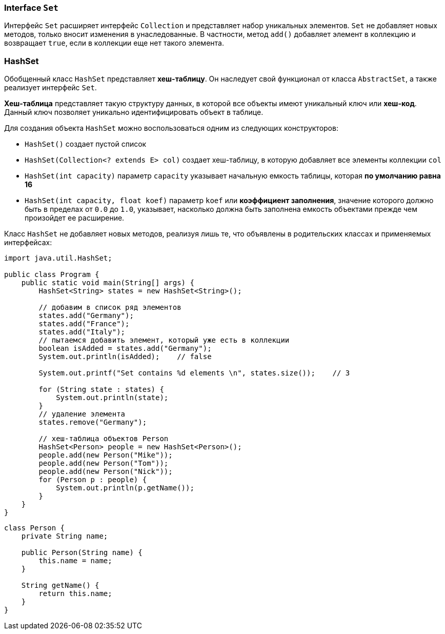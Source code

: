 === Interface `Set`

Интерфейс `Set` расширяет интерфейс `Collection` и представляет набор уникальных элементов. `Set` не добавляет новых методов, только вносит изменения в унаследованные. В частности, метод `add()` добавляет элемент в коллекцию и возвращает `true`, если в коллекции еще нет такого элемента.

=== HashSet

Обобщенный класс `HashSet` представляет *хеш-таблицу*. Он наследует свой функционал от класса `AbstractSet`, а также реализует интерфейс `Set`.

*Хеш-таблица* представляет такую структуру данных, в которой все объекты имеют уникальный ключ или *хеш-код*. Данный ключ позволяет уникально идентифицировать объект в таблице.

Для создания объекта `HashSet` можно воспользоваться одним из следующих конструкторов:

- `HashSet()` создает пустой список
- `HashSet(Collection<? extends E> col)` создает хеш-таблицу, в которую добавляет все элементы коллекции `col`
- `HashSet(int capacity)` параметр `capacity` указывает начальную емкость таблицы, которая *по умолчанию равна 16*
- `HashSet(int capacity, float koef)` параметр `koef` или *коэффициент заполнения*, значение которого должно быть в пределах от `0.0` до `1.0`, указывает, насколько должна быть заполнена емкость объектами прежде чем произойдет ее расширение.

Класс `HashSet` не добавляет новых методов, реализуя лишь те, что объявлены в родительских классах и применяемых интерфейсах:

[source, java]
----
import java.util.HashSet;

public class Program {
    public static void main(String[] args) {
        HashSet<String> states = new HashSet<String>();

        // добавим в список ряд элементов
        states.add("Germany");
        states.add("France");
        states.add("Italy");
        // пытаемся добавить элемент, который уже есть в коллекции
        boolean isAdded = states.add("Germany");
        System.out.println(isAdded);    // false

        System.out.printf("Set contains %d elements \n", states.size());    // 3

        for (String state : states) {
            System.out.println(state);
        }
        // удаление элемента
        states.remove("Germany");

        // хеш-таблица объектов Person
        HashSet<Person> people = new HashSet<Person>();
        people.add(new Person("Mike"));
        people.add(new Person("Tom"));
        people.add(new Person("Nick"));
        for (Person p : people) {
            System.out.println(p.getName());
        }
    }
}
----

[source, java]
----
class Person {
    private String name;

    public Person(String name) {
        this.name = name;
    }

    String getName() {
        return this.name;
    }
}
----
